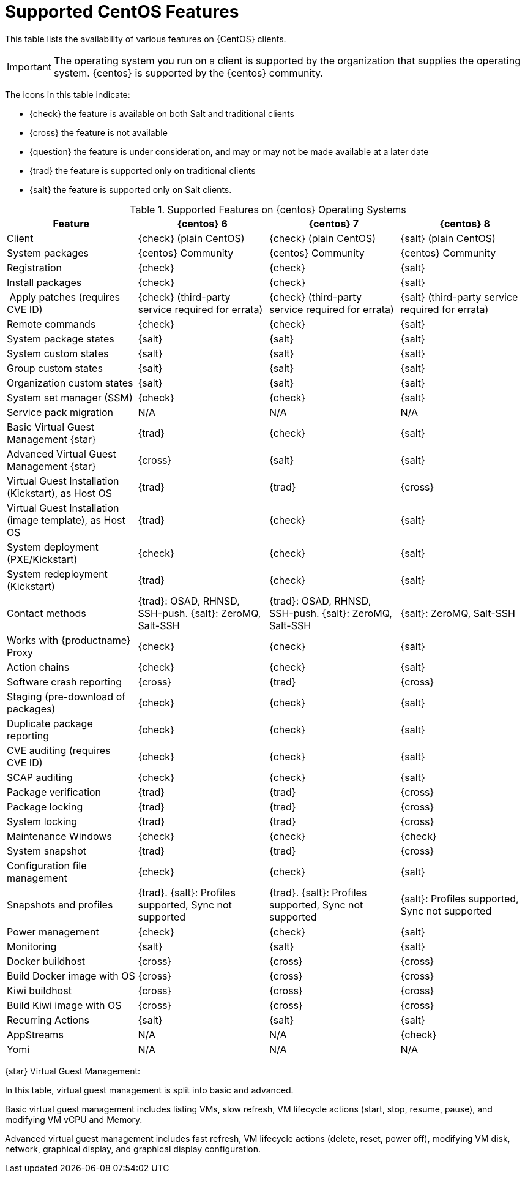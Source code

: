 [[supported-features-centos]]
= Supported CentOS Features


This table lists the availability of various features on {CentOS} clients.


[IMPORTANT]
====
The operating system you run on a client is supported by the organization
that supplies the operating system.  {centos} is supported by the {centos}
community.
====



The icons in this table indicate:

* {check} the feature is available on both Salt and traditional clients
* {cross} the feature is not available
* {question} the feature is under consideration, and may or may not be made
  available at a later date
* {trad} the feature is supported only on traditional clients
* {salt} the feature is supported only on Salt clients.


[cols="1,1,1,1", options="header"]
.Supported Features on {centos} Operating Systems
|===

| Feature
| {centos}{nbsp}6
| {centos}{nbsp}7
| {centos}{nbsp}8

| Client
| {check} (plain CentOS)
| {check} (plain CentOS)
| {salt} (plain CentOS)

| System packages
| {centos} Community
| {centos} Community
| {centos} Community

| Registration
| {check}
| {check}
| {salt}

| Install packages
| {check}
| {check}
| {salt}

| Apply patches (requires CVE ID)
| {check} (third-party service required for errata)
| {check} (third-party service required for errata)
| {salt} (third-party service required for errata)

| Remote commands
| {check}
| {check}
| {salt}

| System package states
| {salt}
| {salt}
| {salt}

| System custom states
| {salt}
| {salt}
| {salt}

| Group custom states
| {salt}
| {salt}
| {salt}

| Organization custom states
| {salt}
| {salt}
| {salt}

| System set manager (SSM)
| {check}
| {check}
| {salt}

| Service pack migration
| N/A
| N/A
| N/A

| Basic Virtual Guest Management {star}
| {trad}
| {check}
| {salt}

| Advanced Virtual Guest Management {star}
| {cross}
| {salt}
| {salt}

| Virtual Guest Installation (Kickstart), as Host OS
| {trad}
| {trad}
| {cross}

| Virtual Guest Installation (image template), as Host OS
| {trad}
| {check}
| {salt}

| System deployment (PXE/Kickstart)
| {check}
| {check}
| {salt}

| System redeployment (Kickstart)
| {trad}
| {check}
| {salt}

| Contact methods
| {trad}: OSAD, RHNSD, SSH-push. {salt}: ZeroMQ, Salt-SSH
| {trad}: OSAD, RHNSD, SSH-push. {salt}: ZeroMQ, Salt-SSH
| {salt}: ZeroMQ, Salt-SSH

| Works with {productname} Proxy
| {check}
| {check}
| {salt}

| Action chains
| {check}
| {check}
| {salt}

| Software crash reporting
| {cross}
| {trad}
| {cross}

| Staging (pre-download of packages)
| {check}
| {check}
| {salt}

| Duplicate package reporting
| {check}
| {check}
| {salt}

| CVE auditing (requires CVE ID)
| {check}
| {check}
| {salt}

| SCAP auditing
| {check}
| {check}
| {salt}

| Package verification
| {trad}
| {trad}
| {cross}

| Package locking
| {trad}
| {trad}
| {cross}

| System locking
| {trad}
| {trad}
| {cross}

| Maintenance Windows
| {check}
| {check}
| {check}

| System snapshot
| {trad}
| {trad}
| {cross}

| Configuration file management
| {check}
| {check}
| {salt}

| Snapshots and profiles
| {trad}. {salt}: Profiles supported, Sync not supported
| {trad}. {salt}: Profiles supported, Sync not supported
| {salt}: Profiles supported, Sync not supported

| Power management
| {check}
| {check}
| {salt}

| Monitoring
| {salt}
| {salt}
| {salt}

| Docker buildhost
| {cross}
| {cross}
| {cross}

| Build Docker image with OS
| {cross}
| {cross}
| {cross}

| Kiwi buildhost
| {cross}
| {cross}
| {cross}

| Build Kiwi image with OS
| {cross}
| {cross}
| {cross}

| Recurring Actions
| {salt}
| {salt}
| {salt}

| AppStreams
| N/A
| N/A
| {check}

| Yomi
| N/A
| N/A
| N/A

|===

{star} Virtual Guest Management:

In this table, virtual guest management is split into basic and advanced.

Basic virtual guest management includes listing VMs, slow refresh, VM
lifecycle actions (start, stop, resume, pause), and modifying VM vCPU and
Memory.

Advanced virtual guest management includes fast refresh, VM lifecycle
actions (delete, reset, power off), modifying VM disk, network, graphical
display, and graphical display configuration.
